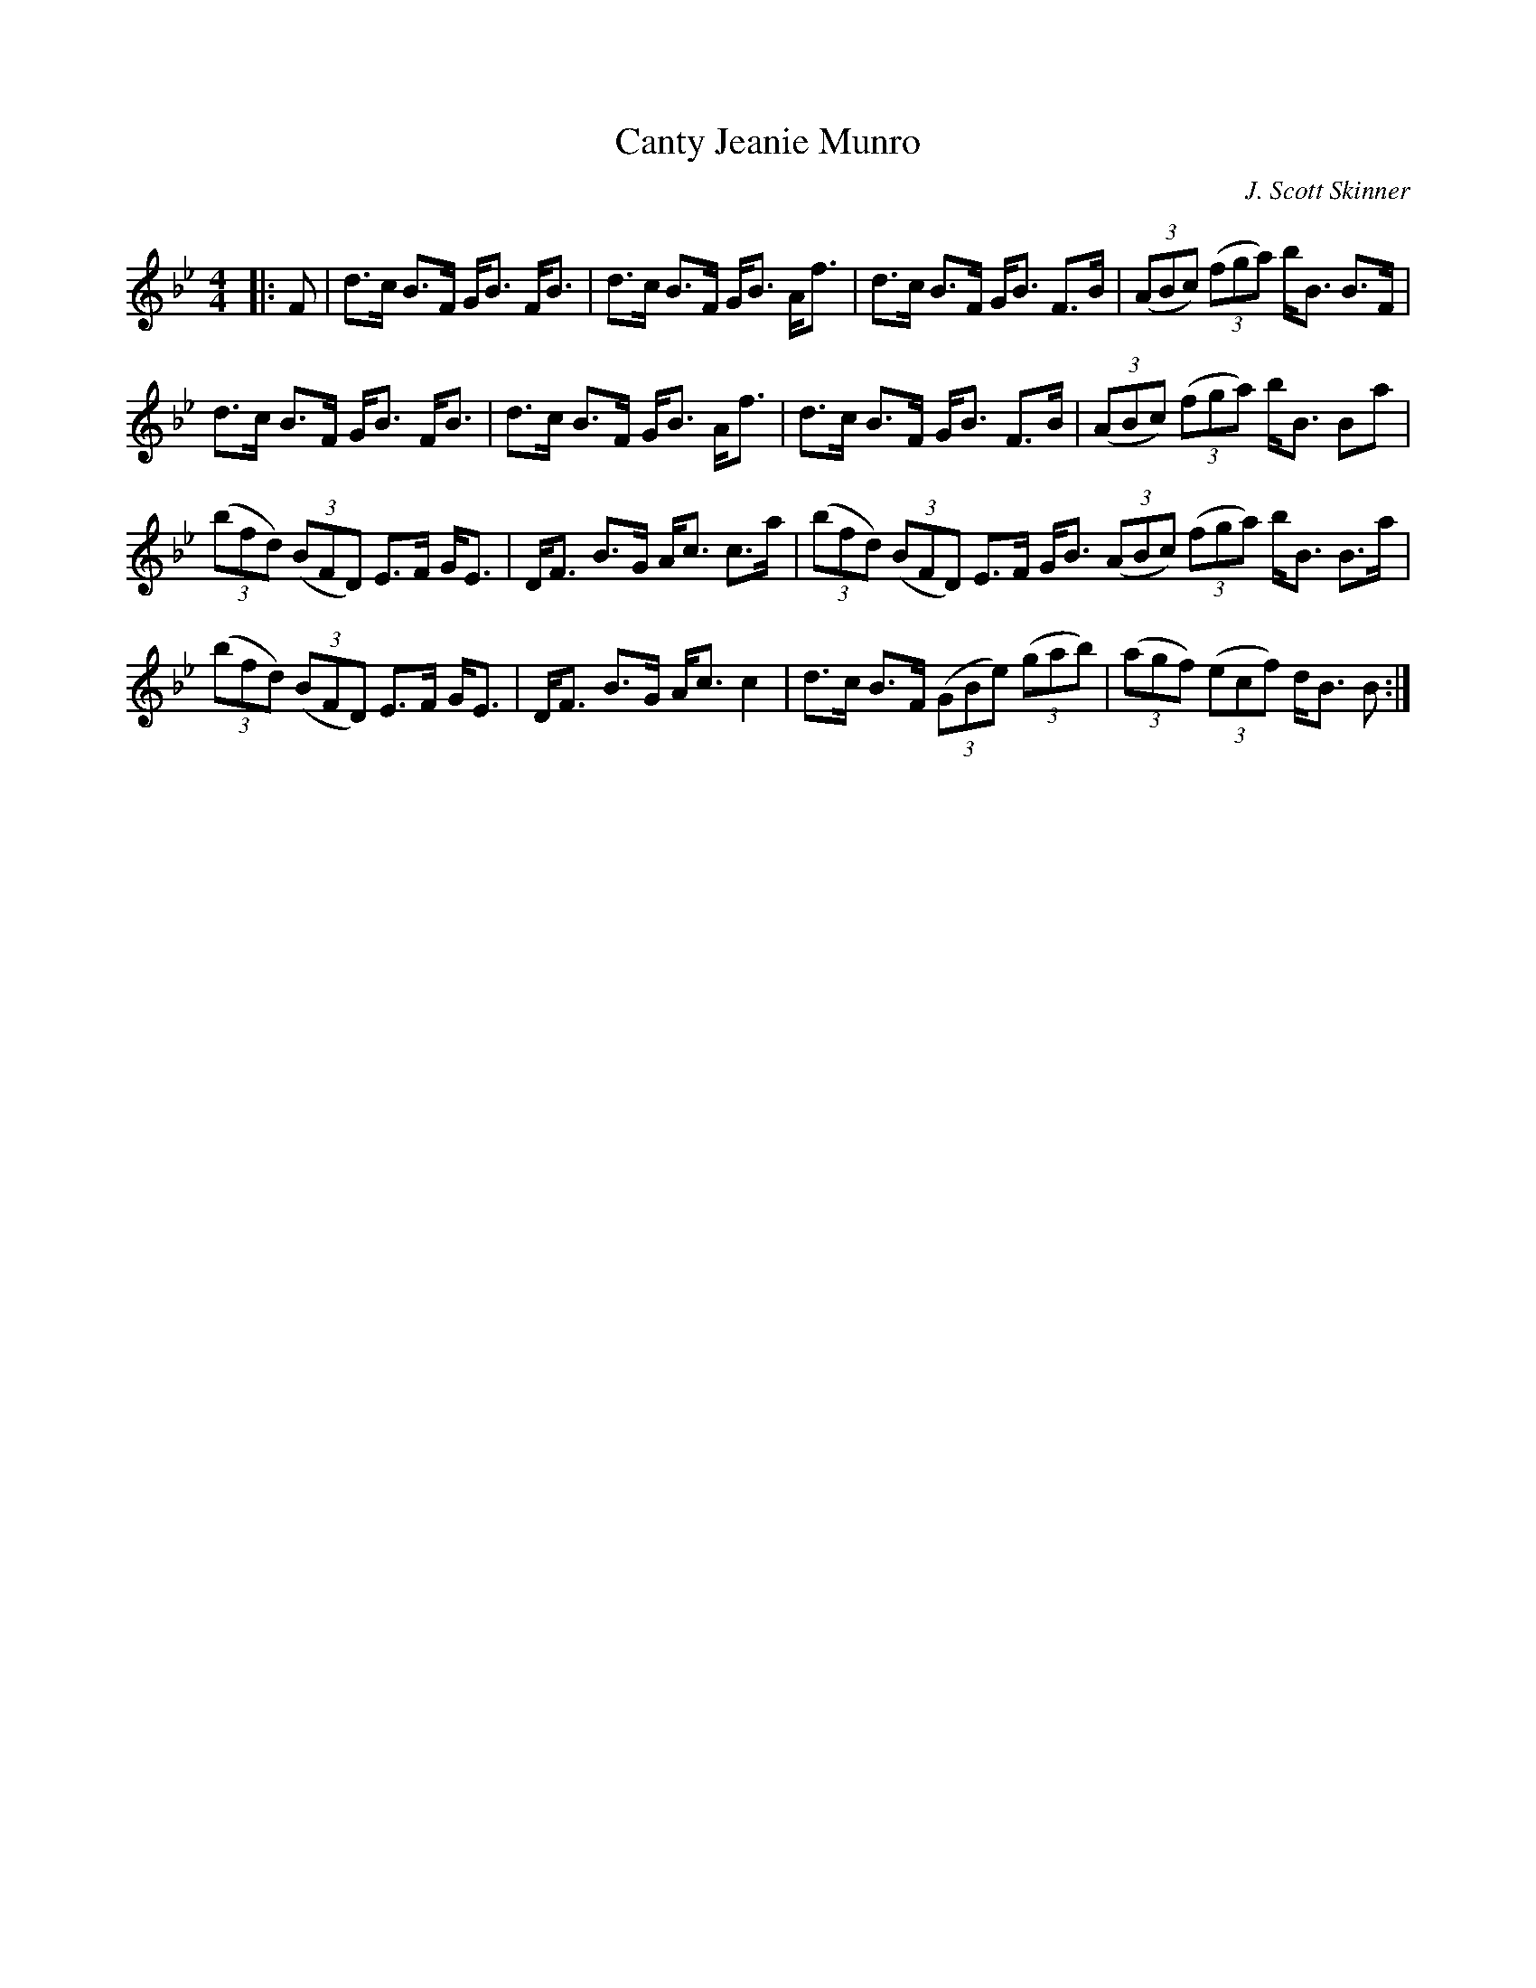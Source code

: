 X:1
T: Canty Jeanie Munro
C:J. Scott Skinner
R:Strathspey
Q: 232
K:Bb
M:4/4
L:1/16
|:F2|d3c B3F GB3 FB3|d3c B3F GB3 Af3|d3c B3F GB3 F3B|((3A2B2c2) ((3f2g2a2) bB3 B3F|
d3c B3F GB3 FB3|d3c B3F GB3 Af3|d3c B3F GB3 F3B|((3A2B2c2) ((3f2g2a2) bB3 B2a2|
((3b2f2d2) ((3B2F2D2) E3F GE3|DF3 B3G Ac3 c3a|((3b2f2d2) ((3B2F2D2) E3F GB3 ((3A2B2c2) ((3f2g2a2) bB3 B3a|
((3b2f2d2) ((3B2F2D2) E3F GE3|DF3 B3G Ac3 c4|d3c B3F ((3G2B2e2) ((3g2a2b2) |((3a2g2f2) ((3e2c2f2) dB3 B2:|
